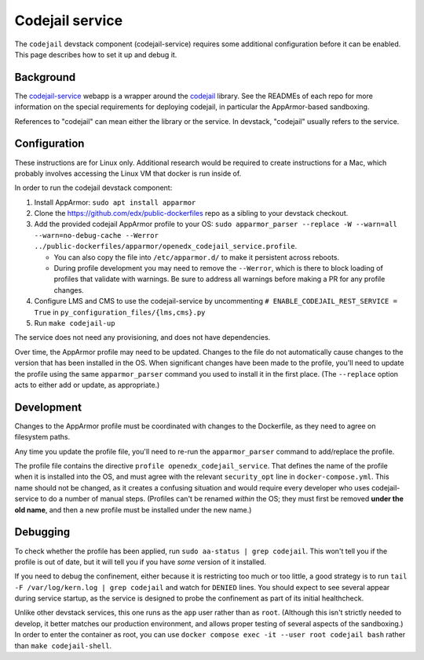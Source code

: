 Codejail service
################

The ``codejail`` devstack component (codejail-service) requires some additional configuration before it can be enabled. This page describes how to set it up and debug it.

Background
**********

The `codejail-service <https://github.com/openedx/codejail-service>`__ webapp is a wrapper around the `codejail <https://github.com/openedx/codejail>`__ library. See the READMEs of each repo for more information on the special requirements for deploying codejail, in particular the AppArmor-based sandboxing.

References to "codejail" can mean either the library or the service. In devstack, "codejail" usually refers to the service.

Configuration
*************

These instructions are for Linux only. Additional research would be required to create instructions for a Mac, which probably involves accessing the Linux VM that docker is run inside of.

In order to run the codejail devstack component:

#. Install AppArmor: ``sudo apt install apparmor``
#. Clone the `<https://github.com/edx/public-dockerfiles>`__ repo as a sibling to your devstack checkout.
#. Add the provided codejail AppArmor profile to your OS: ``sudo apparmor_parser --replace -W --warn=all --warn=no-debug-cache --Werror ../public-dockerfiles/apparmor/openedx_codejail_service.profile``.

   * You can also copy the file into ``/etc/apparmor.d/`` to make it persistent across reboots.
   * During profile development you may need to remove the ``--Werror``, which is there to block loading of profiles that validate with warnings. Be sure to address all warnings before making a PR for any profile changes.

#. Configure LMS and CMS to use the codejail-service by uncommenting ``# ENABLE_CODEJAIL_REST_SERVICE = True`` in ``py_configuration_files/{lms,cms}.py``
#. Run ``make codejail-up``

The service does not need any provisioning, and does not have dependencies.

Over time, the AppArmor profile may need to be updated. Changes to the file do not automatically cause changes to the version that has been installed in the OS. When significant changes have been made to the profile, you'll need to update the profile using the same ``apparmor_parser`` command you used to install it in the first place. (The ``--replace`` option acts to either add or update, as appropriate.)

Development
***********

Changes to the AppArmor profile must be coordinated with changes to the Dockerfile, as they need to agree on filesystem paths.

Any time you update the profile file, you'll need to re-run the ``apparmor_parser`` command to add/replace the profile.

The profile file contains the directive ``profile openedx_codejail_service``. That defines the name of the profile when it is installed into the OS, and must agree with the relevant ``security_opt`` line in ``docker-compose.yml``. This name should not be changed, as it creates a confusing situation and would require every developer who uses codejail-service to do a number of manual steps. (Profiles can't be renamed *within* the OS; they must first be removed **under the old name**, and then a new profile must be installed under the new name.)

Debugging
*********

To check whether the profile has been applied, run ``sudo aa-status | grep codejail``. This won't tell you if the profile is out of date, but it will tell you if you have *some* version of it installed.

If you need to debug the confinement, either because it is restricting too much or too little, a good strategy is to run ``tail -F /var/log/kern.log | grep codejail`` and watch for ``DENIED`` lines. You should expect to see several appear during service startup, as the service is designed to probe the confinement as part of its initial healthcheck.

Unlike other devstack services, this one runs as the ``app`` user rather than as ``root``. (Although this isn't strictly needed to develop, it better matches our production environment, and allows proper testing of several aspects of the sandboxing.) In order to enter the container as root, you can use ``docker compose exec -it --user root codejail bash`` rather than ``make codejail-shell``.
